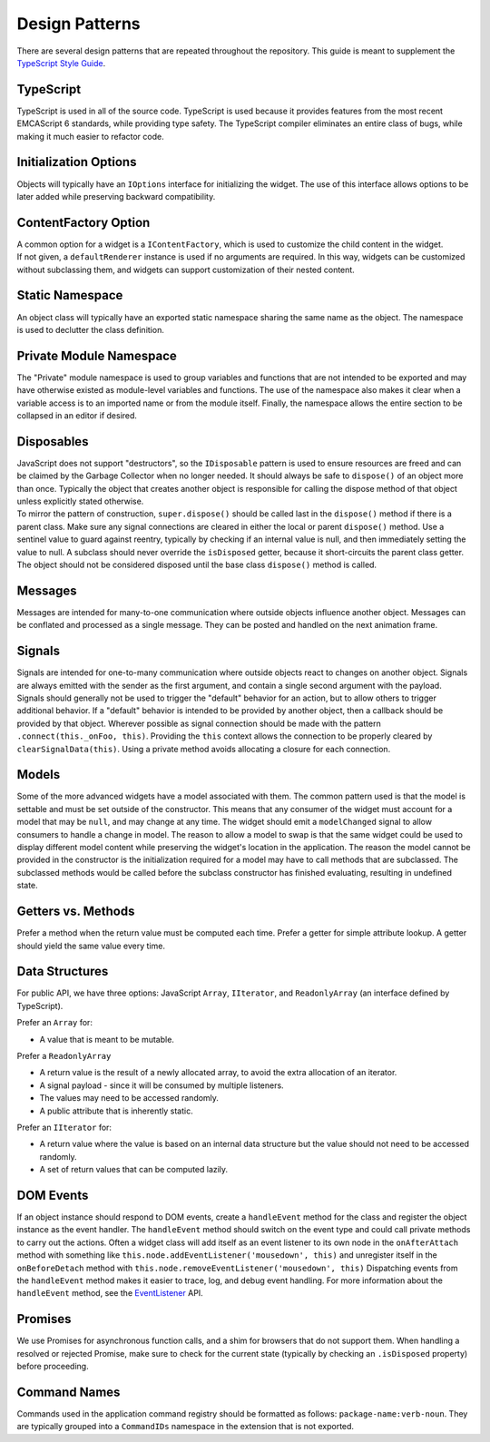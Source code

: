 Design Patterns
---------------

There are several design patterns that are repeated throughout the
repository. This guide is meant to supplement the `TypeScript Style
Guide <https://github.com/jupyterlab/jupyterlab/wiki/TypeScript-Style-Guide>`__.

TypeScript
~~~~~~~~~~

TypeScript is used in all of the source code. TypeScript is used because
it provides features from the most recent EMCAScript 6 standards, while
providing type safety. The TypeScript compiler eliminates an entire
class of bugs, while making it much easier to refactor code.

Initialization Options
~~~~~~~~~~~~~~~~~~~~~~

Objects will typically have an ``IOptions`` interface for initializing
the widget. The use of this interface allows options to be later added
while preserving backward compatibility.

ContentFactory Option
~~~~~~~~~~~~~~~~~~~~~

| A common option for a widget is a ``IContentFactory``, which is used
  to customize the child content in the widget.
| If not given, a ``defaultRenderer`` instance is used if no arguments
  are required. In this way, widgets can be customized without
  subclassing them, and widgets can support customization of their
  nested content.

Static Namespace
~~~~~~~~~~~~~~~~

An object class will typically have an exported static namespace sharing
the same name as the object. The namespace is used to declutter the
class definition.

Private Module Namespace
~~~~~~~~~~~~~~~~~~~~~~~~

The "Private" module namespace is used to group variables and functions
that are not intended to be exported and may have otherwise existed as
module-level variables and functions. The use of the namespace also
makes it clear when a variable access is to an imported name or from the
module itself. Finally, the namespace allows the entire section to be
collapsed in an editor if desired.

Disposables
~~~~~~~~~~~

| JavaScript does not support "destructors", so the ``IDisposable``
  pattern is used to ensure resources are freed and can be claimed by
  the Garbage Collector when no longer needed. It should always be safe
  to ``dispose()`` of an object more than once. Typically the object
  that creates another object is responsible for calling the dispose
  method of that object unless explicitly stated otherwise.
| To mirror the pattern of construction, ``super.dispose()`` should be
  called last in the ``dispose()`` method if there is a parent class.
  Make sure any signal connections are cleared in either the local or
  parent ``dispose()`` method. Use a sentinel value to guard against
  reentry, typically by checking if an internal value is null, and then
  immediately setting the value to null. A subclass should never
  override the ``isDisposed`` getter, because it short-circuits the
  parent class getter. The object should not be considered disposed
  until the base class ``dispose()`` method is called.

Messages
~~~~~~~~

Messages are intended for many-to-one communication where outside
objects influence another object. Messages can be conflated and
processed as a single message. They can be posted and handled on the
next animation frame.

Signals
~~~~~~~

Signals are intended for one-to-many communication where outside objects
react to changes on another object. Signals are always emitted with the
sender as the first argument, and contain a single second argument with
the payload. Signals should generally not be used to trigger the
"default" behavior for an action, but to allow others to trigger
additional behavior. If a "default" behavior is intended to be provided
by another object, then a callback should be provided by that object.
Wherever possible as signal connection should be made with the pattern
``.connect(this._onFoo, this)``. Providing the ``this`` context allows
the connection to be properly cleared by ``clearSignalData(this)``.
Using a private method avoids allocating a closure for each connection.

Models
~~~~~~

Some of the more advanced widgets have a model associated with them. The
common pattern used is that the model is settable and must be set
outside of the constructor. This means that any consumer of the widget
must account for a model that may be ``null``, and may change at any
time. The widget should emit a ``modelChanged`` signal to allow
consumers to handle a change in model. The reason to allow a model to
swap is that the same widget could be used to display different model
content while preserving the widget's location in the application. The
reason the model cannot be provided in the constructor is the
initialization required for a model may have to call methods that are
subclassed. The subclassed methods would be called before the subclass
constructor has finished evaluating, resulting in undefined state.

.. _getters-vs-methods:

Getters vs. Methods
~~~~~~~~~~~~~~~~~~~

Prefer a method when the return value must be computed each time. Prefer
a getter for simple attribute lookup. A getter should yield the same
value every time.

Data Structures
~~~~~~~~~~~~~~~

For public API, we have three options: JavaScript ``Array``,
``IIterator``, and ``ReadonlyArray`` (an interface defined by
TypeScript).

Prefer an ``Array`` for:

-  A value that is meant to be mutable.

Prefer a ``ReadonlyArray``

-  A return value is the result of a newly allocated array, to avoid the
   extra allocation of an iterator.
-  A signal payload - since it will be consumed by multiple listeners.
-  The values may need to be accessed randomly.
-  A public attribute that is inherently static.

Prefer an ``IIterator`` for:

-  A return value where the value is based on an internal data structure
   but the value should not need to be accessed randomly.
-  A set of return values that can be computed lazily.

DOM Events
~~~~~~~~~~

If an object instance should respond to DOM events, create a
``handleEvent`` method for the class and register the object instance as
the event handler. The ``handleEvent`` method should switch on the event
type and could call private methods to carry out the actions. Often a
widget class will add itself as an event listener to its own node in the
``onAfterAttach`` method with something like
``this.node.addEventListener('mousedown', this)`` and unregister itself
in the ``onBeforeDetach`` method with
``this.node.removeEventListener('mousedown', this)`` Dispatching events
from the ``handleEvent`` method makes it easier to trace, log, and debug
event handling. For more information about the ``handleEvent`` method,
see the
`EventListener <https://developer.mozilla.org/en-US/docs/Web/API/EventListener>`__
API.

Promises
~~~~~~~~

We use Promises for asynchronous function calls, and a shim for browsers
that do not support them. When handling a resolved or rejected Promise,
make sure to check for the current state (typically by checking an
``.isDisposed`` property) before proceeding.

Command Names
~~~~~~~~~~~~~

Commands used in the application command registry should be formatted as
follows: ``package-name:verb-noun``. They are typically grouped into a
``CommandIDs`` namespace in the extension that is not exported.
